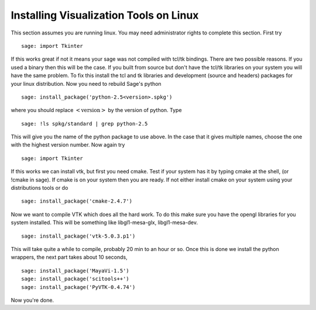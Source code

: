 Installing Visualization Tools on Linux
=======================================

This section assumes you are running linux. You may need
administrator rights to complete this section. First try

.. skip

::

    sage: import Tkinter

If this works great if not it means your sage was not compiled with
tcl/tk bindings. There are two possible reasons. If you used a
binary then this will be the case. If you built from source but
don't have the tcl/tk libraries on your system you will have the
same problem. To fix this install the tcl and tk libraries and
development (source and headers) packages for your linux
distribution. Now you need to rebuild Sage's python

.. skip

::

    sage: install_package('python-2.5<version>.spkg')

where you should replace :math:`<\text{version}>` by the version
of python. Type

.. skip

::

    sage: !ls spkg/standard | grep python-2.5

This will give you the name of the python package to use above. In
the case that it gives multiple names, choose the one with the
highest version number. Now again try

.. skip

::

    sage: import Tkinter

If this works we can install vtk, but first you need cmake. Test if
your system has it by typing cmake at the shell, (or !cmake in
sage). If cmake is on your system then you are ready. If not either
install cmake on your system using your distributions tools or do

.. skip

::

    sage: install_package('cmake-2.4.7')

Now we want to compile VTK which does all the hard work. To do this
make sure you have the opengl libraries for you system installed.
This will be something like libgl1-mesa-glx, libgl1-mesa-dev.

.. skip

::

    sage: install_package('vtk-5.0.3.p1')

This will take quite a while to compile, probably 20 min to an hour
or so. Once this is done we install the python wrappers, the next
part takes about 10 seconds,

.. skip

::

    sage: install_package('MayaVi-1.5')
    sage: install_package('scitools++')
    sage: install_package('PyVTK-0.4.74')

Now you're done.
